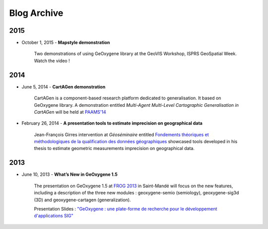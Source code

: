 

Blog Archive
##############

2015
------

* October 1, 2015 - **Mapstyle demonstration** 

    Two demonstrations of using GeOxygene library at the GeoVIS Workshop, ISPRS GeoSpatial Week. Watch the video !



2014
------

* June 5, 2014 - **CartAGen demonstration**

    CartAGen is a component-based research platform dedicated to generalisation. It based on GeOxygene library. A demonstration entitled
    *Multi-Agent Multi-Level Cartographic Generalisation in CartAGen* will be held at `PAAMS'14 <http://www.paams.net>`_

* February 26, 2014 - **A presentation tools to estimate imprecision on geographical data**

    Jean-François Girres intervention at *Géoséminaire* entitled `Fondements théoriques et méthodologiques de la qualification des données géographiques
    <http://geoseminaire2014.teledetection.fr/index.php/programme/menu-downloads-presentations-2014/file/2-download-fondements-theoriques-et-methodologiques-de-la-qualification.html>`_ 
    showcased tools developed in his thesis to estimate geometric measurements imprecision on geographical data.
    

  
2013
------

* June 10, 2013 - **What’s New in GeOxygene 1.5**
 
    The presentation on GeOxygene 1.5 at `FROG 2013 <http://frog.osgeo.fr>`_ in Saint-Mandé will focus  
    on the new features, including a description of the three new modules : geoxygene-semio (semiology), 
    geoxygene-sig3d (3D) and geoxygene-cartagen (generalization).
      
    Presentation Slides : `"GeOxygene : une plate-forme de recherche pour le développement d'applications SIG" <https://github.com/OSGeo-fr/frog2013/raw/master/presentations/technique/01-van_damme/FROG13-GeOxygene.pdf>`_ 

